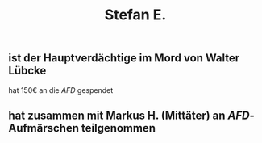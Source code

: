 #+title: Stefan E.

** ist der Hauptverdächtige im Mord von Walter Lübcke
hat 150€ an die [[AFD]] gespendet
** hat zusammen mit Markus H. (Mittäter) an [[AFD]]-Aufmärschen teilgenommen
